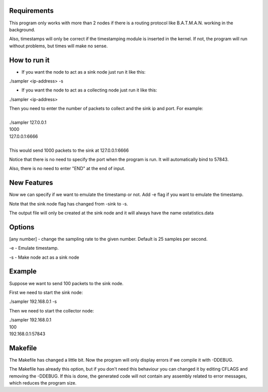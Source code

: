 Requirements
============
This program only works with more than 2 nodes if there is a routing protocol like B.A.T.M.A.N. working in the background.

Also, timestamps will only be correct if the timestamping module is inserted in the kernel. If not, the program will run without problems, but times will make no sense.

How to run it
=============
* If you want the node to act as a sink node just run it like this:

./sampler <ip-address> -s

* If you want the node to act as a collecting node just run it like this:

./sampler <ip-address>
  
|   Then you need to enter the number of packets to collect and the sink ip and port. For example:
|
|   ./sampler 127.0.0.1
|   1000
|   127.0.0.1:6666
|
|   This would send 1000 packets to the sink at 127.0.0.1:6666

Notice that there is no need to specify the port when the program is run. It will automatically bind to 57843.

Also, there is no need to enter "END" at the end of input.


New Features
===========
Now we can specify if we want to emulate the timestamp or not. Add -e flag if you want to emulate the timestamp.

Note that the sink node flag has changed from -sink to -s.

The output file will only be created at the sink node and it will always have the name ostatistics.data

Options
=======

[any number] - change the sampling rate to the given number. Default is 25 samples per second.

-e - Emulate timestamp.

-s - Make node act as a sink node

Example
=======
Suppose we want to send 100 packets to the sink node.

First we need to start the sink node:

./sampler 192.168.0.1 -s

Then we need to start the collector node:

| ./sampler 192.168.0.1
| 100
| 192.168.0.1:57843

Makefile
========
The Makefile has changed a little bit. Now the program will only display errors if we compile it with -DDEBUG.

The Makefile has already this option, but if you don't need this behaviour you can changed it by editing CFLAGS and removing the -DDEBUG. If this is done, the generated code will not contain any assembly related to error messages, which reduces the program size.
